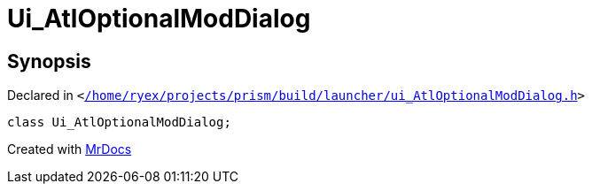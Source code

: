[#Ui_AtlOptionalModDialog]
= Ui&lowbar;AtlOptionalModDialog
:relfileprefix: 
:mrdocs:


== Synopsis

Declared in `&lt;https://github.com/PrismLauncher/PrismLauncher/blob/develop/launcher//home/ryex/projects/prism/build/launcher/ui_AtlOptionalModDialog.h#L22[&sol;home&sol;ryex&sol;projects&sol;prism&sol;build&sol;launcher&sol;ui&lowbar;AtlOptionalModDialog&period;h]&gt;`

[source,cpp,subs="verbatim,replacements,macros,-callouts"]
----
class Ui&lowbar;AtlOptionalModDialog;
----






[.small]#Created with https://www.mrdocs.com[MrDocs]#
